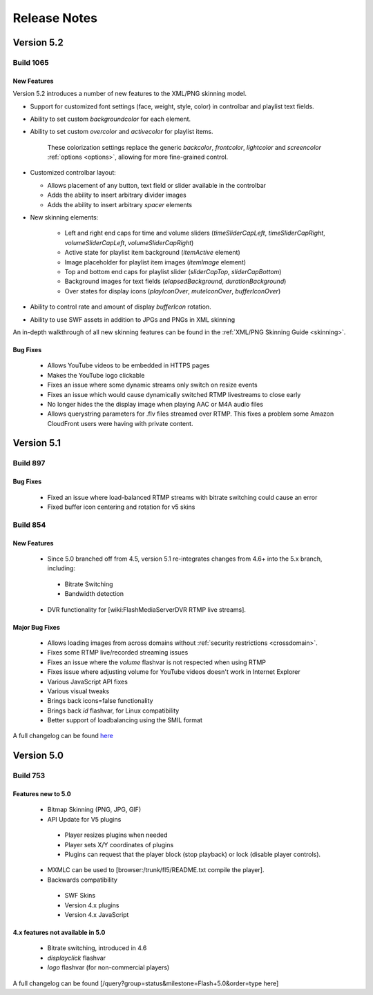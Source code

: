 .. _releasenotes:

=============
Release Notes
=============


Version 5.2
===========

Build 1065
----------

New Features
++++++++++++

Version 5.2 introduces a number of new features to the XML/PNG skinning model.

* Support for customized font settings (face, weight, style, color) in controlbar and playlist text fields.
* Ability to set custom *backgroundcolor* for each element.
* Ability to set custom *overcolor* and *activecolor* for playlist items.

   These colorization settings replace the generic *backcolor*, *frontcolor*, *lightcolor* and *screencolor* :ref:`options <options>`, allowing for more fine-grained control.

* Customized controlbar layout:

  * Allows placement of any button, text field or slider available in the controlbar
  * Adds the ability to insert arbitrary divider images
  * Adds the ability to insert arbitrary *spacer* elements

* New skinning elements:

   * Left and right end caps for time and volume sliders (*timeSliderCapLeft*, *timeSliderCapRight*, *volumeSliderCapLeft*, *volumeSliderCapRight*)
   * Active state for playlist item background (*itemActive* element)
   * Image placeholder for playlist item images (*itemImage* element)
   * Top and bottom end caps for playlist slider (*sliderCapTop*, *sliderCapBottom*)
   * Background images for text fields (*elapsedBackground*, *durationBackground*)
   * Over states for display icons (*playIconOver*, *muteIconOver*, *bufferIconOver*)

* Ability to control rate and amount of display *bufferIcon* rotation.
* Ability to use SWF assets in addition to JPGs and PNGs in XML skinning

An in-depth walkthrough of all new skinning features can be found in the :ref:`XML/PNG Skinning Guide <skinning>`.

Bug Fixes
+++++++++

 * Allows YouTube videos to be embedded in HTTPS pages
 * Makes the YouTube logo clickable
 * Fixes an issue where some dynamic streams only switch on resize events
 * Fixes an issue which would cause dynamically switched RTMP livestreams to close early
 * No longer hides the the display image when playing AAC or M4A audio files
 * Allows querystring parameters for .flv files streamed over RTMP. This fixes a problem some Amazon CloudFront users were having with private content.


Version 5.1
===========

Build 897
---------

Bug Fixes
+++++++++

 * Fixed an issue where load-balanced RTMP streams with bitrate switching could cause an error
 * Fixed buffer icon centering and rotation for v5 skins

Build 854
---------

New Features
++++++++++++

 * Since 5.0 branched off from 4.5, version 5.1 re-integrates changes from 4.6+ into the 5.x branch, including:
 
  * Bitrate Switching
  * Bandwidth detection
  
 * DVR functionality for [wiki:FlashMediaServerDVR RTMP live streams].

Major Bug Fixes
+++++++++++++++

 * Allows loading images from across domains without :ref:`security restrictions <crossdomain>`.
 * Fixes some RTMP live/recorded streaming issues
 * Fixes an issue where the *volume* flashvar is not respected when using RTMP
 * Fixes issue where adjusting volume for YouTube videos doesn't work in Internet Explorer
 * Various JavaScript API fixes
 * Various visual tweaks
 * Brings back icons=false functionality
 * Brings back *id* flashvar, for Linux compatibility
 * Better support of loadbalancing using the SMIL format

A full changelog can be found `here <http://developer.longtailvideo.com/trac/query?group=status&milestone=Flash+5.1&order=type>`_

Version 5.0
===========

Build 753
---------

Features new to 5.0
+++++++++++++++++++

 * Bitmap Skinning (PNG, JPG, GIF)
 * API Update for V5 plugins
 
  * Player resizes plugins when needed
  * Player sets X/Y coordinates of plugins
  * Plugins can request that the player block (stop playback) or lock (disable player controls).
  
 * MXMLC can be used to [browser:/trunk/fl5/README.txt compile the player].
 * Backwards compatibility
 
  * SWF Skins
  * Version 4.x plugins
  * Version 4.x JavaScript

4.x features not available in 5.0
+++++++++++++++++++++++++++++++++

 * Bitrate switching, introduced in 4.6
 * *displayclick* flashvar
 * *logo* flashvar (for non-commercial players)

A full changelog can be found [/query?group=status&milestone=Flash+5.0&order=type here]
